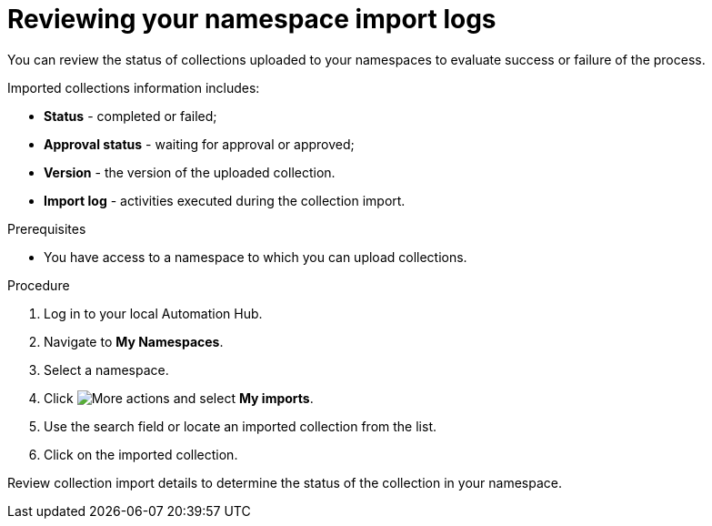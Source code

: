 [id="proc-review-collection-imports"]
= Reviewing your namespace import logs

You can review the status of collections uploaded to your namespaces to evaluate success or failure of the process.

Imported collections information includes:

* *Status* - completed or failed;
* *Approval status* - waiting for approval or approved;
* *Version* - the version of the uploaded collection.
* *Import log* - activities executed during the collection import.

.Prerequisites
* You have access to a namespace to which you can upload collections.

.Procedure

. Log in to your local Automation Hub.
. Navigate to *My Namespaces*.
. Select a namespace.
. Click image:more_actions.png[More actions] and select *My imports*.
. Use the search field or locate an imported collection from the list.
. Click on the imported collection.

Review collection import details to determine the status of the collection in your namespace.
